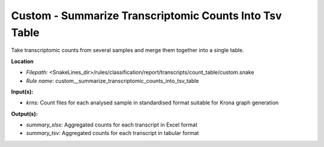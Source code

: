 Custom - Summarize Transcriptomic Counts Into Tsv Table
-----------------------------------------------------------

Take transcriptomic counts from several samples and merge them together into a single table.

**Location**

- *Filepath:* <SnakeLines_dir>/rules/classification/report/transcripts/count_table/custom.snake
- *Rule name:* custom__summarize_transcriptomic_counts_into_tsv_table

**Input(s):**

- *krns:* Count files for each analysed sample in standardised format suitable for Krona graph generation

**Output(s):**

- *summary_xlsx:* Aggregated counts for each transcript in Excel format
- *summary_tsv:* Aggregated counts for each transcript in tabular format

